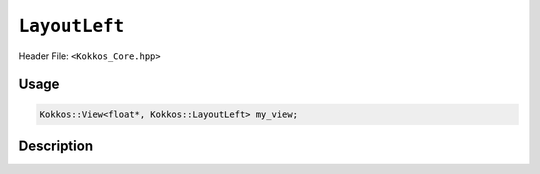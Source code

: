 ``LayoutLeft``
==============

.. role:: cpp(code)
   :language: cpp

Header File: ``<Kokkos_Core.hpp>``

Usage
-----

.. code-block:: cpp

   Kokkos::View<float*, Kokkos::LayoutLeft> my_view;

Description
-----------

.. cpp:struct:: LayoutLeft

   When provided to a multidimensional View, lays out memory such that
   the first index is the contiguous one. This matches the Fortran conventions for allocations.

   .. rubric:: Nested Typedefs

   .. cpp:type:: array_layout

       A tag signifying that this models the Layout concept. (Deprecated since Kokkos 5.0)

   .. cpp:type:: layout_type

       A tag signifying that this models the Layout concept.

   .. rubric:: Member Variables

   .. cpp:member:: static constexpr bool is_extent_constructible = true

       A boolean to allow detection that this class is extent constructible.

   .. cpp:member:: size_t dimension[8]

       An array containing the size of each dimension of the Layout.

   .. rubric:: Constructors

   .. cpp:function:: KOKKOS_INLINE_FUNCTION explicit constexpr LayoutLeft(size_t N0 = 0, size_t N1 = 0, \
				       size_t N2 = 0, size_t N3 = 0, size_t N4 = 0, \
				       size_t N5 = 0, size_t N6 = 0, size_t N7 = 0)

      Constructor that takes in up to 8 sizes, to set the sizes of the corresponding dimensions of the Layout.

   .. cpp:function:: LayoutLeft(LayoutLeft const&) = default

       Default copy constructor, element-wise copies the other Layout.

   .. cpp:function:: LayoutLeft(LayoutLeft&&) = default

       Default move constructor, element-wise moves the other Layout.

   .. rubric:: Assignment operators

   .. cpp:function:: LayoutLeft& operator=(LayoutLeft const&) = default

       Default copy assignment, element-wise copies the other Layout.

   .. cpp:function:: LayoutLeft& operator=(LayoutLeft&&) = default

       Default move assignment, element-wise moves the other Layout.
